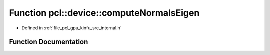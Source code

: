 .. _exhale_function_kinfu_2src_2internal_8h_1a83d83742c2bdbef1cff74dbae730db10:

Function pcl::device::computeNormalsEigen
=========================================

- Defined in :ref:`file_pcl_gpu_kinfu_src_internal.h`


Function Documentation
----------------------


.. doxygenfunction:: pcl::device::computeNormalsEigen(const MapArr&, MapArr&)
